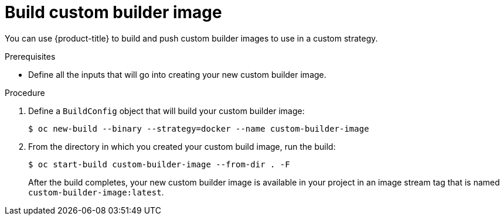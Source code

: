 // Module included in the following assemblies:
//
// * builds/custom-builds-buildah.adoc


[id="builds-build-custom-builder-image_{context}"]
= Build custom builder image

[role="_abstract"]
You can use {product-title} to build and push custom builder images to use in a custom strategy.

.Prerequisites

* Define all the inputs that will go into creating your new custom builder image.

.Procedure

. Define a `BuildConfig` object that will build your custom builder image:
+
[source,terminal]
----
$ oc new-build --binary --strategy=docker --name custom-builder-image
----

. From the directory in which you created your custom build image, run the build:
+
[source,terminal]
----
$ oc start-build custom-builder-image --from-dir . -F
----
+
After the build completes, your new custom builder image is available in your project in an image stream tag that is named `custom-builder-image:latest`.
